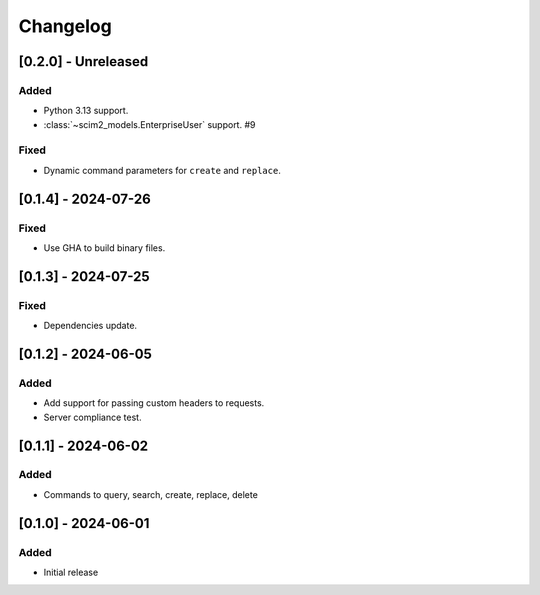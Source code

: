 Changelog
=========

[0.2.0] - Unreleased
--------------------

Added
^^^^^
- Python 3.13 support.
- :class:`~scim2_models.EnterpriseUser` support. #9

Fixed
^^^^^
- Dynamic command parameters for ``create`` and ``replace``.

[0.1.4] - 2024-07-26
--------------------

Fixed
^^^^^
- Use GHA to build binary files.

[0.1.3] - 2024-07-25
--------------------

Fixed
^^^^^
- Dependencies update.

[0.1.2] - 2024-06-05
--------------------

Added
^^^^^
- Add support for passing custom headers to requests.
- Server compliance test.

[0.1.1] - 2024-06-02
--------------------

Added
^^^^^
- Commands to query, search, create, replace, delete

[0.1.0] - 2024-06-01
--------------------

Added
^^^^^
- Initial release
